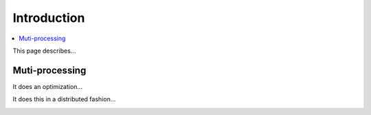 Introduction
============

.. contents:: :local:

This page describes...

.. image:: _static/map_2.png
   :width: 600

.. image:: _static/map_8.png
   :width: 600

.. image:: _static/map_32.png
   :width: 600

Muti-processing
---------------

It does an optimization...

.. image:: _static/search_workflow.png
   :width: 600

It does this in a distributed fashion...

.. image:: _static/search_distributed.png
   :width: 600

